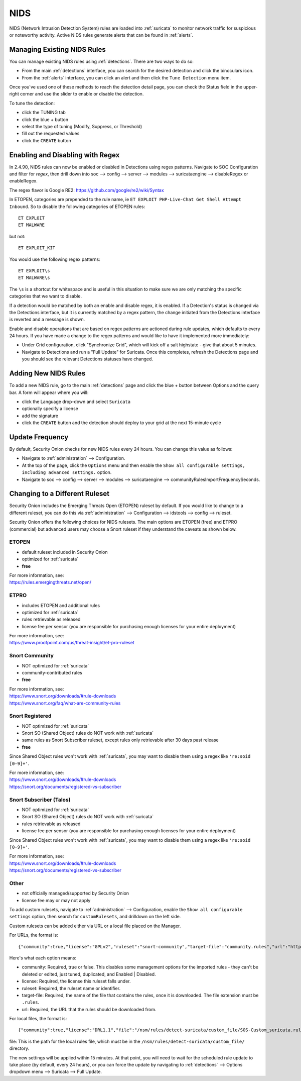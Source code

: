 .. _nids:

NIDS
====

NIDS (Network Intrusion Detection System) rules are loaded into :ref:`suricata` to monitor network traffic for suspicious or noteworthy activity. Active NIDS rules generate alerts that can be found in :ref:`alerts`.

Managing Existing NIDS Rules
----------------------------

You can manage existing NIDS rules using :ref:`detections`. There are two ways to do so:

- From the main :ref:`detections` interface, you can search for the desired detection and click the binoculars icon.
- From the :ref:`alerts` interface, you can click an alert and then click the ``Tune Detection`` menu item.

Once you've used one of these methods to reach the detection detail page, you can check the Status field in the upper-right corner and use the slider to enable or disable the detection.

.. image:: images/60_detection_nids.png
  :target: _images/60_detection_nids.png

To tune the detection:

- click the TUNING tab
- click the blue + button
- select the type of tuning (Modify, Suppress, or Threshold)
- fill out the requested values
- click the ``CREATE`` button

.. image:: images/60_detection_nids_2_tuning_2_add.png
  :target: _images/60_detection_nids_2_tuning_2_add.png

Enabling and Disabling with Regex
---------------------------------

In 2.4.90, NIDS rules can now be enabled or disabled in Detections using regex patterns. Navigate to SOC Configuration and filter for `regex`, then drill down into soc --> config --> server --> modules --> suricataengine --> disableRegex or enableRegex.

The regex flavor is Google RE2: https://github.com/google/re2/wiki/Syntax

In ETOPEN, categories are prepended to the rule name, ie ``ET EXPLOIT PHP-Live-Chat Get Shell Attempt Inbound``. So to disable the following categories of ETOPEN rules:

::

        ET EXPLOIT
        ET MALWARE

but not:
::

        ET EXPLOIT_KIT

You would use the following regex patterns:


::

        ET EXPLOIT\s
        ET MALWARE\s


The ``\s`` is a shortcut for whitespace and is useful in this situation to make sure we are only matching the specific categories that we want to disable.

If a detection would be matched by both an enable and disable regex, it is enabled. If a Detection's status is changed via the Detections interface, but it is currently matched by a regex pattern, the change initiated from the Detections interface is reverted and a message is shown.

Enable and disable operations that are based on regex patterns are actioned during rule updates, which defaults to every 24 hours. If you have made a change to the regex patterns and would like to have it implemented more immediately:

- Under Grid configuration, click "Synchronize Grid", which will kick off a salt highstate - give that about 5 minutes.
- Navigate to Detections and run a "Full Update" for Suricata. Once this completes, refresh the Detections page and you should see the relevant Detections statuses have changed.


Adding New NIDS Rules
---------------------

To add a new NIDS rule, go to the main :ref:`detections` page and click the blue + button between Options and the query bar. A form will appear where you will:

- click the Language drop-down and select ``Suricata``
- optionally specify a license
- add the signature
- click the ``CREATE`` button and the detection should deploy to your grid at the next 15-minute cycle

.. image:: images/58_detection_create.png
  :target: _images/58_detection_create.png

Update Frequency
----------------

By default, Security Onion checks for new NIDS rules every 24 hours. You can change this value as follows:

- Navigate to :ref:`administration` --> Configuration.
- At the top of the page, click the ``Options`` menu and then enable the ``Show all configurable settings, including advanced settings.`` option.
- Navigate to soc --> config --> server --> modules --> suricataengine --> communityRulesImportFrequencySeconds.

Changing to a Different Ruleset
-------------------------------

Security Onion includes the Emerging Threats Open (ETOPEN) ruleset by default. If you would like to change to a different ruleset, you can do this via :ref:`administration` --> Configuration --> idstools --> config --> ruleset.

.. image:: images/config-item-idstools.png
  :target: _images/config-item-idstools.png

Security Onion offers the following choices for NIDS rulesets. The main options are ETOPEN (free) and ETPRO (commercial) but advanced users may choose a Snort ruleset if they understand the caveats as shown below.

ETOPEN
~~~~~~

-  default ruleset included in Security Onion
-  optimized for :ref:`suricata`
-  **free**

| For more information, see:
| https://rules.emergingthreats.net/open/

ETPRO
~~~~~

-  includes ETOPEN and additional rules
-  optimized for :ref:`suricata`
-  rules retrievable as released
-  license fee per sensor (you are responsible for purchasing enough licenses for your entire deployment)

| For more information, see:
| https://www.proofpoint.com/us/threat-insight/et-pro-ruleset  

Snort Community
~~~~~~~~~~~~~~~

-  NOT optimized for :ref:`suricata`
-  community-contributed rules
-  **free**

| For more information, see:
| https://www.snort.org/downloads/#rule-downloads
| https://www.snort.org/faq/what-are-community-rules

Snort Registered
~~~~~~~~~~~~~~~~

-  NOT optimized for :ref:`suricata`
-  Snort SO (Shared Object) rules do NOT work with :ref:`suricata`
-  same rules as Snort Subscriber ruleset, except rules only retrievable after 30 days past release
-  **free**

Since Shared Object rules won't work with :ref:`suricata`, you may want to disable them using a regex like ``'re:soid [0-9]+'``.
  
| For more information, see:
| https://www.snort.org/downloads/#rule-downloads
| https://snort.org/documents/registered-vs-subscriber

Snort Subscriber (Talos)
~~~~~~~~~~~~~~~~~~~~~~~~

-  NOT optimized for :ref:`suricata`
-  Snort SO (Shared Object) rules do NOT work with :ref:`suricata`
-  rules retrievable as released
-  license fee per sensor (you are responsible for purchasing enough licenses for your entire deployment)

Since Shared Object rules won't work with :ref:`suricata`, you may want to disable them using a regex like ``'re:soid [0-9]+'``.

| For more information, see:
| https://www.snort.org/downloads/#rule-downloads
| https://snort.org/documents/registered-vs-subscriber

Other
~~~~~

- not officially managed/supported by Security Onion
- license fee may or may not apply

To add custom rulesets, navigate to :ref:`administration` --> Configuration, enable the ``Show all configurable settings`` option, then search for ``customRulesets``, and drilldown on the left side.

Custom rulesets can be added either via URL or a local file placed on the Manager.

For URLs, the format is:

::

        {"community":true,"license":"GPLv2","ruleset":"snort-community","target-file":"community.rules","url":"https://www.snort.org/downloads/community/community-rules.tar.gz"}

Here's what each option means:

- community: Required, true or false. This disables some management options for the imported rules - they can't be deleted or edited, just tuned, duplicated, and Enabled | Disabled.
- license: Required, the license this ruleset falls under.
- ruleset: Required, the ruleset name or identifier.
- target-file: Required, the name of the file that contains the rules, once it is downloaded. The file extension must be ``.rules``.
- url: Required, the URL that the rules should be downloaded from.

For local files, the format is:

::

        {"community":true,"license":"DRL1.1","file":"/nsm/rules/detect-suricata/custom_file/SOS-Custom_suricata.rules","ruleset":"SOS-Custom"}

file: This is the path for the local rules file, which must be in the ``/nsm/rules/detect-suricata/custom_file/`` directory.

The new settings will be applied within 15 minutes. At that point, you will need to wait for the scheduled rule update to take place (by default, every 24 hours), or you can force the update by navigating to :ref:`detections` --> Options dropdown menu --> Suricata --> Full Update.
